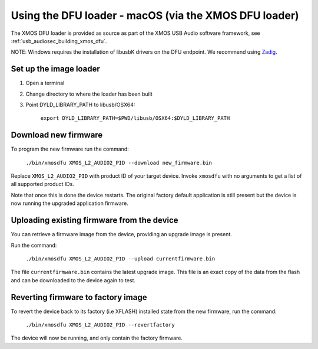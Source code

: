 Using the DFU loader - macOS (via the XMOS DFU loader)
======================================================

The XMOS DFU loader is provided as source as part of the XMOS USB Audio software
framework, see :ref:`usb_audiosec_building_xmos_dfu`.

NOTE: Windows requires the installation of libusbK drivers on the DFU endpoint.
We recommend using `Zadig <https://zadig.akeo.ie/>`_.

Set up the image loader
-----------------------

#. Open a terminal
#. Change directory to where the loader has been built
#. Point DYLD_LIBRARY_PATH to libusb/OSX64:

    ``export DYLD_LIBRARY_PATH=$PWD/libusb/OSX64:$DYLD_LIBRARY_PATH``

Download new firmware
---------------------

To program the new firmware run the command:

   ``./bin/xmosdfu XMOS_L2_AUDIO2_PID --download new_firmware.bin``

Replace ``XMOS_L2_AUDIO2_PID`` with product ID of your target device. Invoke
``xmosdfu`` with no arguments to get a list of all supported product IDs.

Note that once this is done the device restarts. The original factory default
application is still present but the device is now running the upgraded
application firmware.

Uploading existing firmware from the device
-------------------------------------------

You can retrieve a firmware image from the device, providing an upgrade image is
present.

Run the command:

  ``./bin/xmosdfu XMOS_L2_AUDIO2_PID --upload currentfirmware.bin``

The file ``currentfirmware.bin`` contains the latest upgrade image. This file is
an exact copy of the data from the flash and can be downloaded to the device
again to test.

Reverting firmware to factory image
-----------------------------------

To revert the device back to its factory (i.e XFLASH) installed state from the
new firmware, run the command:

  ``./bin/xmosdfu XMOS_L2_AUDIO2_PID --revertfactory``

The device will now be running, and only contain the factory firmware.
